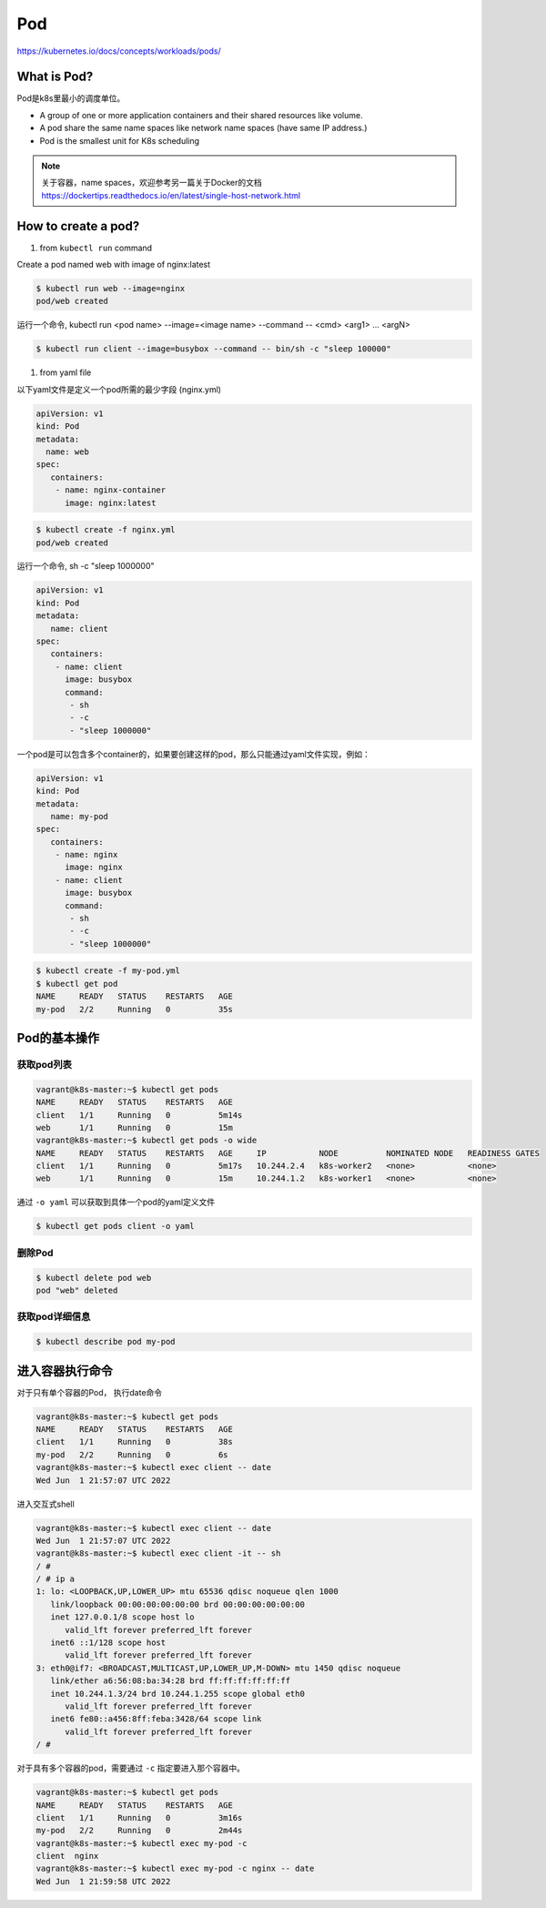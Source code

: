 Pod
======

https://kubernetes.io/docs/concepts/workloads/pods/

What is Pod?
----------------

Pod是k8s里最小的调度单位。

- A group of one or more application containers and their shared resources like volume.
- A pod share the same name spaces like network name spaces (have same IP address.)
- Pod is the smallest unit for K8s scheduling


.. note::

   关于容器，name spaces，欢迎参考另一篇关于Docker的文档 https://dockertips.readthedocs.io/en/latest/single-host-network.html

.. image:: ../_static/k8s-core-concept/pod.png
   :width: 800
   :alt: what is pod


How to create a pod?
-------------------------



1. from ``kubectl run`` command

Create a pod named web with image of nginx:latest

.. code-block:: bash

   $ kubectl run web --image=nginx
   pod/web created

运行一个命令, kubectl run <pod name> --image=<image name> --command -- <cmd> <arg1> ... <argN>

.. code-block:: bash

   $ kubectl run client --image=busybox --command -- bin/sh -c "sleep 100000"


1. from yaml file

以下yaml文件是定义一个pod所需的最少字段 (nginx.yml)

.. code-block:: yaml

   apiVersion: v1
   kind: Pod
   metadata:
     name: web
   spec:
      containers:
       - name: nginx-container
         image: nginx:latest

.. code-block:: bash

   $ kubectl create -f nginx.yml
   pod/web created


运行一个命令, sh -c "sleep 1000000"

.. code-block:: yaml

   apiVersion: v1
   kind: Pod
   metadata:
      name: client
   spec:
      containers:
       - name: client
         image: busybox
         command:
          - sh
          - -c
          - "sleep 1000000"



一个pod是可以包含多个container的，如果要创建这样的pod，那么只能通过yaml文件实现，例如：

.. code-block:: yaml

   apiVersion: v1
   kind: Pod
   metadata:
      name: my-pod
   spec:
      containers:
       - name: nginx
         image: nginx
       - name: client
         image: busybox
         command:
          - sh
          - -c
          - "sleep 1000000"



.. code-block:: bash

   $ kubectl create -f my-pod.yml
   $ kubectl get pod
   NAME     READY   STATUS    RESTARTS   AGE
   my-pod   2/2     Running   0          35s


Pod的基本操作
---------------


获取pod列表
~~~~~~~~~~~~~~~~~


.. code-block:: bash

   vagrant@k8s-master:~$ kubectl get pods
   NAME     READY   STATUS    RESTARTS   AGE
   client   1/1     Running   0          5m14s
   web      1/1     Running   0          15m
   vagrant@k8s-master:~$ kubectl get pods -o wide
   NAME     READY   STATUS    RESTARTS   AGE     IP           NODE          NOMINATED NODE   READINESS GATES
   client   1/1     Running   0          5m17s   10.244.2.4   k8s-worker2   <none>           <none>
   web      1/1     Running   0          15m     10.244.1.2   k8s-worker1   <none>           <none>

通过 ``-o yaml`` 可以获取到具体一个pod的yaml定义文件

.. code-block:: bash

   $ kubectl get pods client -o yaml


删除Pod
~~~~~~~~~~~

.. code-block:: bash

   $ kubectl delete pod web
   pod "web" deleted


获取pod详细信息
~~~~~~~~~~~~~~~~~~

.. code-block:: bash

   $ kubectl describe pod my-pod


进入容器执行命令
-------------------

对于只有单个容器的Pod， 执行date命令

.. code-block:: bash

   vagrant@k8s-master:~$ kubectl get pods
   NAME     READY   STATUS    RESTARTS   AGE
   client   1/1     Running   0          38s
   my-pod   2/2     Running   0          6s
   vagrant@k8s-master:~$ kubectl exec client -- date
   Wed Jun  1 21:57:07 UTC 2022

进入交互式shell

.. code-block:: bash

   vagrant@k8s-master:~$ kubectl exec client -- date
   Wed Jun  1 21:57:07 UTC 2022
   vagrant@k8s-master:~$ kubectl exec client -it -- sh
   / #
   / # ip a
   1: lo: <LOOPBACK,UP,LOWER_UP> mtu 65536 qdisc noqueue qlen 1000
      link/loopback 00:00:00:00:00:00 brd 00:00:00:00:00:00
      inet 127.0.0.1/8 scope host lo
         valid_lft forever preferred_lft forever
      inet6 ::1/128 scope host
         valid_lft forever preferred_lft forever
   3: eth0@if7: <BROADCAST,MULTICAST,UP,LOWER_UP,M-DOWN> mtu 1450 qdisc noqueue
      link/ether a6:56:08:ba:34:28 brd ff:ff:ff:ff:ff:ff
      inet 10.244.1.3/24 brd 10.244.1.255 scope global eth0
         valid_lft forever preferred_lft forever
      inet6 fe80::a456:8ff:feba:3428/64 scope link
         valid_lft forever preferred_lft forever
   / #

对于具有多个容器的pod，需要通过 ``-c`` 指定要进入那个容器中。

.. code-block:: bash

   vagrant@k8s-master:~$ kubectl get pods
   NAME     READY   STATUS    RESTARTS   AGE
   client   1/1     Running   0          3m16s
   my-pod   2/2     Running   0          2m44s
   vagrant@k8s-master:~$ kubectl exec my-pod -c
   client  nginx
   vagrant@k8s-master:~$ kubectl exec my-pod -c nginx -- date
   Wed Jun  1 21:59:58 UTC 2022
